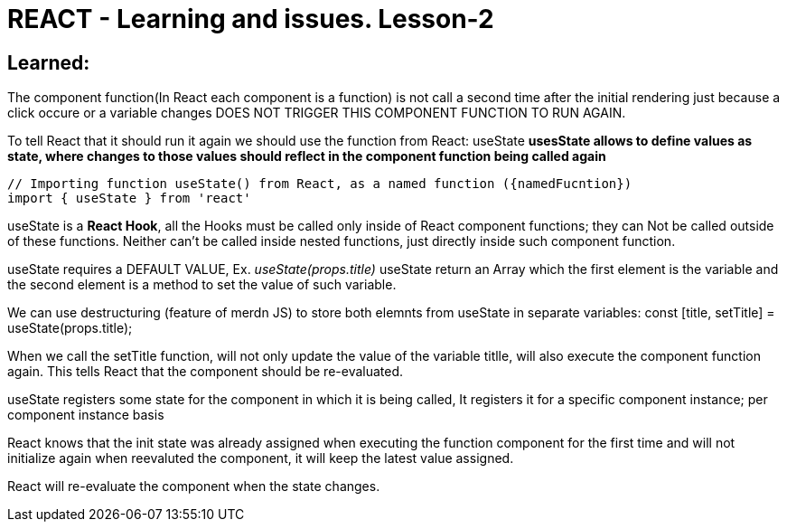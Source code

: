 = REACT - Learning and issues. Lesson-2

== Learned:
The component function(In React each component is a function) is not call a second time after the initial rendering just because a click occure or a variable changes DOES NOT TRIGGER THIS COMPONENT FUNCTION TO RUN AGAIN.

To tell React that it should run it again we should use the function from React: useState
*usesState allows to define values as state, where changes to those values should reflect in the component function being called again*

[source]
----
// Importing function useState() from React, as a named function ({namedFucntion})
import { useState } from 'react'
----

useState is a *React Hook*, all the Hooks must be called only inside of React component functions; they can Not be called outside of these functions. Neither can't be called inside nested functions, just directly inside such component function.

useState requires a DEFAULT VALUE, Ex. _useState(props.title)_
useState return an Array which the first element is the variable and the second element is a method to set the value of such variable.

We can use destructuring (feature of merdn JS) to store both elemnts from useState in separate variables:
const [title, setTitle] = useState(props.title);

When we call the setTitle function, will not only update the value of the variable titlle, will also execute the component function again. This tells React that the component should be re-evaluated.

useState registers some state for the component in which it is being called, It registers it for a specific component instance; per component instance basis

React knows that the init state was already assigned when executing the function component for the first time and will not initialize again when reevaluted the component, it will keep the latest value assigned.

React will re-evaluate the component when the state changes.